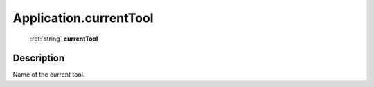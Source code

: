.. _Application.currentTool:

================================================
Application.currentTool
================================================

   :ref:`string` **currentTool**


Description
-----------

Name of the current tool.

